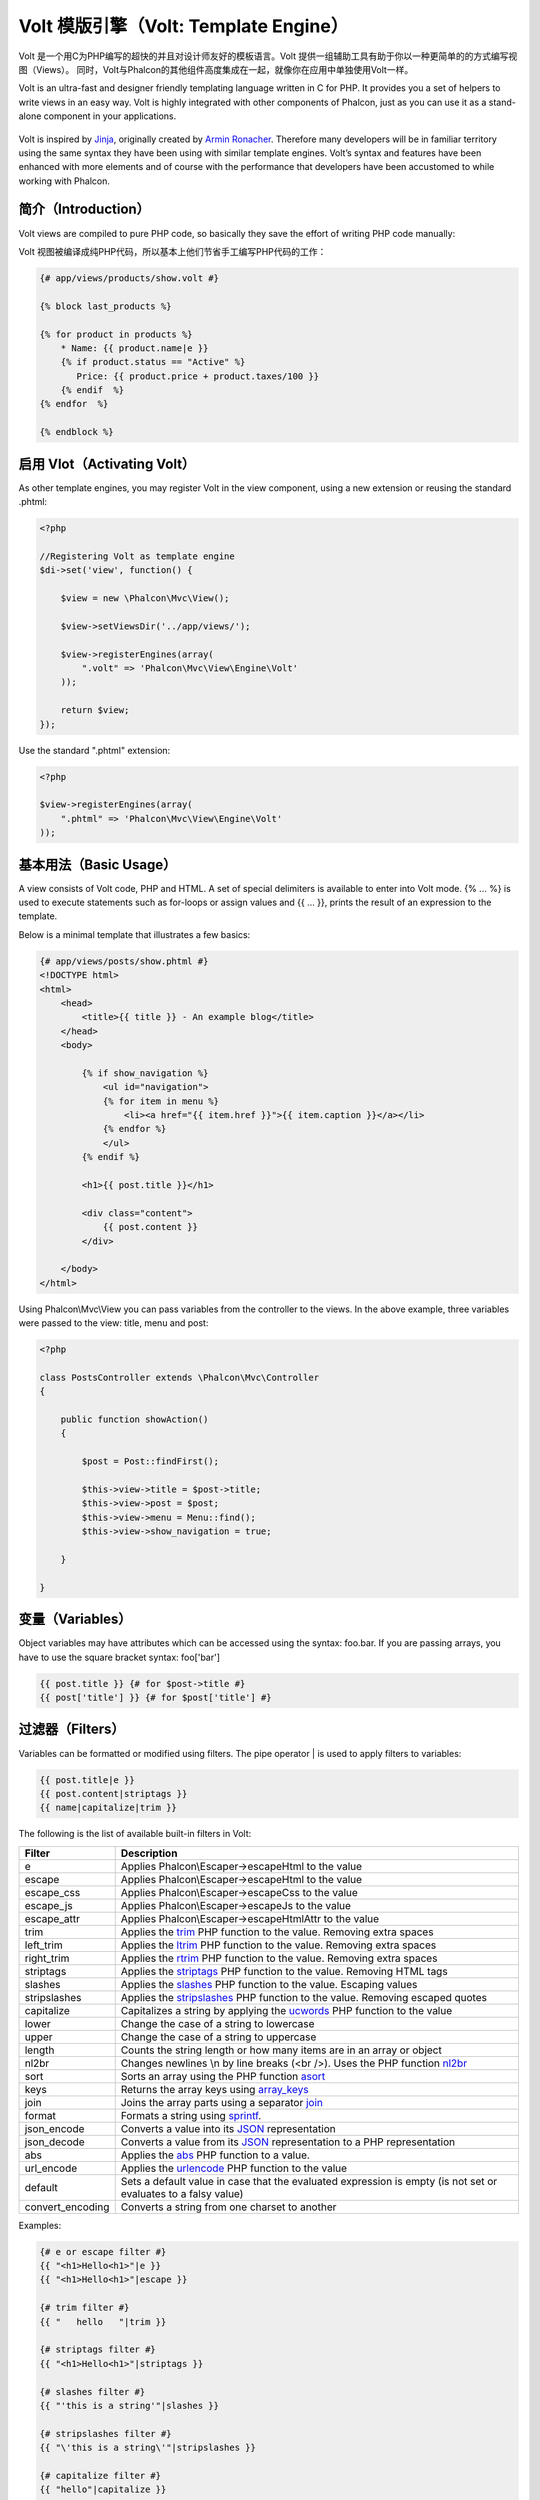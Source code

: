 Volt 模版引擎（Volt: Template Engine）
=====================
Volt 是一个用C为PHP编写的超快的并且对设计师友好的模板语言。Volt 提供一组辅助工具有助于你以一种更简单的的方式编写视图（Views）。
同时，Volt与Phalcon的其他组件高度集成在一起，就像你在应用中单独使用Volt一样。

Volt is an ultra-fast and designer friendly templating language written in C for PHP. It provides you a set of
helpers to write views in an easy way. Volt is highly integrated with other components of Phalcon,
just as you can use it as a stand-alone component in your applications.

.. figure:: ../_static/img/volt.jpg
   :align: center

Volt is inspired by Jinja_, originally created by `Armin Ronacher`_. Therefore many developers will be in familiar
territory using the same syntax they have been using with similar template engines. Volt’s syntax and features
have been enhanced with more elements and of course with the performance that developers have been
accustomed to while working with Phalcon.

简介（Introduction）
------------
Volt views are compiled to pure PHP code, so basically they save the effort of writing PHP code manually:

Volt 视图被编译成纯PHP代码，所以基本上他们节省手工编写PHP代码的工作：

.. code-block:: html+jinja

    {# app/views/products/show.volt #}

    {% block last_products %}

    {% for product in products %}
        * Name: {{ product.name|e }}
        {% if product.status == "Active" %}
           Price: {{ product.price + product.taxes/100 }}
        {% endif  %}
    {% endfor  %}

    {% endblock %}

启用 Vlot（Activating Volt）
---------------
As other template engines, you may register Volt in the view component, using a new extension or
reusing the standard .phtml:

.. code-block:: php

    <?php

    //Registering Volt as template engine
    $di->set('view', function() {

        $view = new \Phalcon\Mvc\View();

        $view->setViewsDir('../app/views/');

        $view->registerEngines(array(
            ".volt" => 'Phalcon\Mvc\View\Engine\Volt'
        ));

        return $view;
    });

Use the standard ".phtml" extension:

.. code-block:: php

    <?php

    $view->registerEngines(array(
        ".phtml" => 'Phalcon\Mvc\View\Engine\Volt'
    ));

基本用法（Basic Usage）
-----------
A view consists of Volt code, PHP and HTML. A set of special delimiters is available to enter into
Volt mode. {% ... %} is used to execute statements such as for-loops or assign values and {{ ... }},
prints the result of an expression to the template.

Below is a minimal template that illustrates a few basics:

.. code-block:: html+jinja

    {# app/views/posts/show.phtml #}
    <!DOCTYPE html>
    <html>
        <head>
            <title>{{ title }} - An example blog</title>
        </head>
        <body>

            {% if show_navigation %}
                <ul id="navigation">
                {% for item in menu %}
                    <li><a href="{{ item.href }}">{{ item.caption }}</a></li>
                {% endfor %}
                </ul>
            {% endif %}

            <h1>{{ post.title }}</h1>

            <div class="content">
                {{ post.content }}
            </div>

        </body>
    </html>

Using Phalcon\\Mvc\\View you can pass variables from the controller to the views.
In the above example, three variables were passed to the view: title, menu and post:

.. code-block:: php

    <?php

    class PostsController extends \Phalcon\Mvc\Controller
    {

        public function showAction()
        {

            $post = Post::findFirst();

            $this->view->title = $post->title;
            $this->view->post = $post;
            $this->view->menu = Menu::find();
            $this->view->show_navigation = true;

        }

    }

变量（Variables）
-----------------
Object variables may have attributes which can be accessed using the syntax: foo.bar.
If you are passing arrays, you have to use the square bracket syntax: foo['bar']

.. code-block:: jinja

    {{ post.title }} {# for $post->title #}
    {{ post['title'] }} {# for $post['title'] #}

过滤器（Filters）
-----------------
Variables can be formatted or modified using filters. The pipe operator | is used to apply filters to
variables:

.. code-block:: jinja

    {{ post.title|e }}
    {{ post.content|striptags }}
    {{ name|capitalize|trim }}

The following is the list of available built-in filters in Volt:

+----------------------+------------------------------------------------------------------------------+
| Filter               | Description                                                                  |
+======================+==============================================================================+
| e                    | Applies Phalcon\\Escaper->escapeHtml to the value                            |
+----------------------+------------------------------------------------------------------------------+
| escape               | Applies Phalcon\\Escaper->escapeHtml to the value                            |
+----------------------+------------------------------------------------------------------------------+
| escape_css           | Applies Phalcon\\Escaper->escapeCss to the value                             |
+----------------------+------------------------------------------------------------------------------+
| escape_js            | Applies Phalcon\\Escaper->escapeJs to the value                              |
+----------------------+------------------------------------------------------------------------------+
| escape_attr          | Applies Phalcon\\Escaper->escapeHtmlAttr to the value                        |
+----------------------+------------------------------------------------------------------------------+
| trim                 | Applies the trim_ PHP function to the value. Removing extra spaces           |
+----------------------+------------------------------------------------------------------------------+
| left_trim            | Applies the ltrim_ PHP function to the value. Removing extra spaces          |
+----------------------+------------------------------------------------------------------------------+
| right_trim           | Applies the rtrim_ PHP function to the value. Removing extra spaces          |
+----------------------+------------------------------------------------------------------------------+
| striptags            | Applies the striptags_ PHP function to the value. Removing HTML tags         |
+----------------------+------------------------------------------------------------------------------+
| slashes              | Applies the slashes_ PHP function to the value. Escaping values              |
+----------------------+------------------------------------------------------------------------------+
| stripslashes         | Applies the stripslashes_ PHP function to the value. Removing escaped quotes |
+----------------------+------------------------------------------------------------------------------+
| capitalize           | Capitalizes a string by applying the ucwords_ PHP function to the value      |
+----------------------+------------------------------------------------------------------------------+
| lower                | Change the case of a string to lowercase                                     |
+----------------------+------------------------------------------------------------------------------+
| upper                | Change the case of a string to uppercase                                     |
+----------------------+------------------------------------------------------------------------------+
| length               | Counts the string length or how many items are in an array or object         |
+----------------------+------------------------------------------------------------------------------+
| nl2br                | Changes newlines \\n by line breaks (<br />). Uses the PHP function nl2br_   |
+----------------------+------------------------------------------------------------------------------+
| sort                 | Sorts an array using the PHP function asort_                                 |
+----------------------+------------------------------------------------------------------------------+
| keys                 | Returns the array keys using array_keys_                                     |
+----------------------+------------------------------------------------------------------------------+
| join                 | Joins the array parts using a separator join_                                |
+----------------------+------------------------------------------------------------------------------+
| format               | Formats a string using sprintf_.                                             |
+----------------------+------------------------------------------------------------------------------+
| json_encode          | Converts a value into its JSON_ representation                               |
+----------------------+------------------------------------------------------------------------------+
| json_decode          | Converts a value from its JSON_ representation to a PHP representation       |
+----------------------+------------------------------------------------------------------------------+
| abs                  | Applies the abs_ PHP function to a value.                                    |
+----------------------+------------------------------------------------------------------------------+
| url_encode           | Applies the urlencode_ PHP function to the value                             |
+----------------------+------------------------------------------------------------------------------+
| default              | Sets a default value in case that the evaluated expression is empty          |
|                      | (is not set or evaluates to a falsy value)                                   |
+----------------------+------------------------------------------------------------------------------+
| convert_encoding     | Converts a string from one charset to another                                |
+----------------------+------------------------------------------------------------------------------+

Examples:

.. code-block:: jinja

    {# e or escape filter #}
    {{ "<h1>Hello<h1>"|e }}
    {{ "<h1>Hello<h1>"|escape }}

    {# trim filter #}
    {{ "   hello   "|trim }}

    {# striptags filter #}
    {{ "<h1>Hello<h1>"|striptags }}

    {# slashes filter #}
    {{ "'this is a string'"|slashes }}

    {# stripslashes filter #}
    {{ "\'this is a string\'"|stripslashes }}

    {# capitalize filter #}
    {{ "hello"|capitalize }}

    {# lower filter #}
    {{ "HELLO"|lower }}

    {# upper filter #}
    {{ "hello"|upper }}

    {# length filter #}
    {{ "robots"|length }}
    {{ [1, 2, 3]|length }}

    {# nl2br filter #}
    {{ "some\ntext"|nl2br }}

    {# sort filter #}
    {% set sorted=[3, 1, 2]|sort %}

    {# keys filter #}
    {% set keys=['first': 1, 'second': 2, 'third': 3]|keys %}

    {# json_encode filter #}
    {% robots|json_encode %}

    {# json_decode filter #}
    {% set decoded='{"one":1,"two":2,"three":3}'|json_decode %}

    {# url_encode filter #}
    {{ post.permanent_link|url_encode }}

    {# convert_encoding filter #}
    {{ "désolé"|convert_encoding('utf8', 'latin1') }}

注释（Comments）
----------------
Comments may also be added to a template using the {# ... #} delimiters. All text inside them is just ignored in the final output:

.. code-block:: jinja

    {# note: this is a comment
        {% set price = 100; %}
    #}

流程控制列表（List of Control Structures）
------------------------------------------
Volt provides a set of basic but powerful control structures for use in templates:

循环语句 For
^^^^^^^^^^^^
Loop over each item in a sequence. The following example shows how to traverse a set of "robots" and print his/her name:

.. code-block:: html+jinja

    <h1>Robots</h1>
    <ul>
    {% for robot in robots %}
      <li>{{ robot.name|e }}</li>
    {% endfor %}
    </ul>

for-loops can also be nested:

.. code-block:: html+jinja

    <h1>Robots</h1>
    {% for robot in robots %}
      {% for part in robot.parts %}
      Robot: {{ robot.name|e }} Part: {{ part.name|e }} <br/>
      {% endfor %}
    {% endfor %}

You can get the element "keys" as in the PHP counterpart using the following syntax:

.. code-block:: html+jinja

    {% set numbers = ['one': 1, 'two': 2, 'three': 3] %}

    {% for name, value in numbers %}
      Name: {{ name }} Value: {{ value }}
    {% endfor %}

An "if" evaluation can be optionally set:

.. code-block:: html+jinja

    {% set numbers = ['one': 1, 'two': 2, 'three': 3] %}

    {% for value in numbers if value < 2 %}
      Value: {{ value }}
    {% endfor %}

    {% for name, value in numbers if name != 'two' %}
      Name: {{ name }} Value: {{ value }}
    {% endfor %}

If an 'else' is defined inside the 'for', it will be executed if the expression in the iterator result in zero iterations:

.. code-block:: html+jinja

    <h1>Robots</h1>
    {% for robot in robots %}
        Robot: {{ robot.name|e }} Part: {{ part.name|e }} <br/>
    {% else %}
        There are no robots to show
    {% endfor %}

Alternative syntax:

.. code-block:: html+jinja

    <h1>Robots</h1>
    {% for robot in robots %}
        Robot: {{ robot.name|e }} Part: {{ part.name|e }} <br/>
    {% elsefor %}
        There are no robots to show
    {% endfor %}

循环控制（Loop Controls）
^^^^^^^^^^^^^^^^^^^^^^^^^
The 'break' and 'continue' statements can be used to exit from a loop or force an iteration in the current block:

.. code-block:: html+jinja

    {# skip the even robots #}
    {% for index, robot in robots %}
        {% if index is even %}
            {% continue %}
        {% endif %}
        ...
    {% endfor %}

.. code-block:: html+jinja

    {# exit the foreach on the first even robot #}
    {% for index, robot in robots %}
        {% if index is even %}
            {% break %}
        {% endif %}
        ...
    {% endfor %}

条件判断语句 If
^^^^^^^^^^^^^^^
As PHP, an "if" statement checks if an expression is evaluated as true or false:

.. code-block:: html+jinja

    <h1>Cyborg Robots</h1>
    <ul>
    {% for robot in robots %}
      {% if robot.type == "cyborg" %}
      <li>{{ robot.name|e }}</li>
      {% endif %}
    {% endfor %}
    </ul>

The else clause is also supported:

.. code-block:: html+jinja

    <h1>Robots</h1>
    <ul>
    {% for robot in robots %}
      {% if robot.type == "cyborg" %}
      <li>{{ robot.name|e }}</li>
      {% else %}
      <li>{{ robot.name|e }} (not a cyborg)</li>
      {% endif %}
    {% endfor %}
    </ul>

The 'elseif' control flow structure can be used together with if to emulate a 'switch' block:

.. code-block:: html+jinja

    {% if robot.type == "cyborg" %}
        Robot is a cyborg
    {% elseif robot.type == "virtual" %}
        Robot is virtual
    {% elseif robot.type == "mechanical" %}
        Robot is mechanical
    {% endif %}

循环上下文（Loop Context）
^^^^^^^^^^^^^^^^^^^^^^^^^^
A special variable is available inside 'for' loops providing you information about

+----------------------+------------------------------------------------------------------------------+
| Variable             | Description                                                                  |
+======================+==============================================================================+
| loop.index           | The current iteration of the loop. (1 indexed)                               |
+----------------------+------------------------------------------------------------------------------+
| loop.index0          | The current iteration of the loop. (0 indexed)                               |
+----------------------+------------------------------------------------------------------------------+
| loop.revindex        | The number of iterations from the end of the loop (1 indexed)                |
+----------------------+------------------------------------------------------------------------------+
| loop.revindex0       | The number of iterations from the end of the loop (0 indexed)                |
+----------------------+------------------------------------------------------------------------------+
| loop.first           | True if in the first iteration.                                              |
+----------------------+------------------------------------------------------------------------------+
| loop.last            | True if in the last iteration.                                               |
+----------------------+------------------------------------------------------------------------------+
| loop.length          | The number of items to iterate                                               |
+----------------------+------------------------------------------------------------------------------+

.. code-block:: html+jinja

    {% for robot in robots %}
        {% if loop.first %}
            <table>
            <tr>
                <th>#</th>
                <th>Id</th>
                <th>Name</th>
            </tr>
        {% endif %}
            <tr>
                <td>{{ loop.index }}</td>
                <td>{{ robot.id }}</td>
                <td>{{ robot.name }}</td>
            </tr>
        {% if loop.last %}
            </table>
        {% endif %}
    {% endfor %}

赋值（Assignments）
-------------------
Variables may be changed in a template using the instruction "set":

.. code-block:: html+jinja

    {% set fruits = ['Apple', 'Banana', 'Orange'] %}
    {% set name = robot.name %}

Multiple assignments are allowed in the same instruction:

.. code-block:: html+jinja

    {% set fruits = ['Apple', 'Banana', 'Orange'], name = robot.name, active = true %}

Additionally, you can use compound assignment operators:

.. code-block:: html+jinja

    {% set price += 100.00 %}
    {% set age *= 5 %}

The following operators are available:

+----------------------+------------------------------------------------------------------------------+
| Operator             | Description                                                                  |
+======================+==============================================================================+
| =                    | Standard Assignment                                                          |
+----------------------+------------------------------------------------------------------------------+
| +=                   | Addition assignment                                                          |
+----------------------+------------------------------------------------------------------------------+
| -=                   | Subtraction assignment                                                       |
+----------------------+------------------------------------------------------------------------------+
| \*=                  | Multiplication assignment                                                    |
+----------------------+------------------------------------------------------------------------------+
| /=                   | Division assignment                                                          |
+----------------------+------------------------------------------------------------------------------+

表达式（Expressions）
---------------------
Volt provides a basic set of expression support, including literals and common operators.

A expression can be evaluated and printed using the '{{' and '}}' delimiters:

.. code-block:: html+jinja

    {{ (1 + 1) * 2 }}

If an expression needs to be evaluated without be printed the 'do' statement can be used:

.. code-block:: html+jinja

    {% do (1 + 1) * 2 %}

字面值（Literals）
^^^^^^^^^^^^^^^^^^
The following literals are supported:

+----------------------+------------------------------------------------------------------------------+
| Filter               | Description                                                                  |
+======================+==============================================================================+
| “this is a string”   | Text between double quotes or single quotes are handled as strings           |
+----------------------+------------------------------------------------------------------------------+
| 100.25               | Numbers with a decimal part are handled as doubles/floats                    |
+----------------------+------------------------------------------------------------------------------+
| 100                  | Numbers without a decimal part are handled as integers                       |
+----------------------+------------------------------------------------------------------------------+
| false                | Constant "false" is the boolean false value                                  |
+----------------------+------------------------------------------------------------------------------+
| true                 | Constant "true" is the boolean true value                                    |
+----------------------+------------------------------------------------------------------------------+
| null                 | Constant "null" is the Null value                                            |
+----------------------+------------------------------------------------------------------------------+

数组（Arrays）
^^^^^^^^^^^^^^
Whether you're using PHP 5.3, 5.4 or 5.5, you can create arrays by enclosing a list of values in square brackets:

.. code-block:: html+jinja

    {# Simple array #}
    {{ ['Apple', 'Banana', 'Orange'] }}

    {# Other simple array #}
    {{ ['Apple', 1, 2.5, false, null] }}

    {# Multi-Dimensional array #}
    {{ [[1, 2], [3, 4], [5, 6]] }}

    {# Hash-style array #}
    {{ ['first': 1, 'second': 4/2, 'third': '3'] }}

Curly braces also can be used to define arrays or hashes:

.. code-block:: html+jinja

    {% set myArray = {'Apple', 'Banana', 'Orange'} %}
    {% set myHash = {'first': 1, 'second': 4/2, 'third': '3'} %}

算术运算（Math）
^^^^^^^^^^^^^^^^
You may make calculations in templates using the following operators:

+----------------------+------------------------------------------------------------------------------+
| Operator             | Description                                                                  |
+======================+==============================================================================+
| \+                   | Perform an adding operation. {{ 2 + 3 }} returns 5                           |
+----------------------+------------------------------------------------------------------------------+
| \-                   | Perform a substraction operation {{ 2 - 3 }} returns -1                      |
+----------------------+------------------------------------------------------------------------------+
| \*                   | Perform a multiplication operation {{ 2 * 3 }} returns 6                     |
+----------------------+------------------------------------------------------------------------------+
| \/                   | Perform a division operation {{ 10 / 2 }} returns 5                          |
+----------------------+------------------------------------------------------------------------------+
| \%                   | Calculate the remainder of an integer division {{ 10 % 3 }} returns 1        |
+----------------------+------------------------------------------------------------------------------+

比较运算（Comparisons）
^^^^^^^^^^^^^^^^^^^^^^^
The following comparison operators are available:

+----------------------+------------------------------------------------------------------------------+
| Operator             | Description                                                                  |
+======================+==============================================================================+
| ==                   | Check whether both operands are equal                                        |
+----------------------+------------------------------------------------------------------------------+
| !=                   | Check whether both operands aren't equal                                     |
+----------------------+------------------------------------------------------------------------------+
| \<\>                 | Check whether both operands aren't equal                                     |
+----------------------+------------------------------------------------------------------------------+
| \>                   | Check whether left operand is greater than right operand                     |
+----------------------+------------------------------------------------------------------------------+
| \<                   | Check whether left operand is less than right operand                        |
+----------------------+------------------------------------------------------------------------------+
| <=                   | Check whether left operand is less or equal than right operand               |
+----------------------+------------------------------------------------------------------------------+
| >=                   | Check whether left operand is greater or equal than right operand            |
+----------------------+------------------------------------------------------------------------------+
| ===                  | Check whether both operands are identical                                    |
+----------------------+------------------------------------------------------------------------------+
| !==                  | Check whether both operands aren't identical                                 |
+----------------------+------------------------------------------------------------------------------+

逻辑运算（Logic）
^^^^^^^^^^^^^^^^^
Logic operators are useful in the "if" expression evaluation to combine multiple tests:

+----------------------+------------------------------------------------------------------------------+
| Operator             | Description                                                                  |
+======================+==============================================================================+
| or                   | Return true if the left or right operand is evaluated as true                |
+----------------------+------------------------------------------------------------------------------+
| and                  | Return true if both left and right operands are evaluated as true            |
+----------------------+------------------------------------------------------------------------------+
| not                  | Negates an expression                                                        |
+----------------------+------------------------------------------------------------------------------+
| ( expr )             | Parenthesis groups expressions                                               |
+----------------------+------------------------------------------------------------------------------+

其他操作（Other Operators）
^^^^^^^^^^^^^^^^^^^^^^^^^^^
Additional operators seen the following operators are available:

+----------------------+----------------------------------------------------------------------------------------------+
| Operator             | Description                                                                                  |
+======================+==============================================================================================+
| \~                   | Concatenates both operands {{ "hello " \~ "world" }}                                         |
+----------------------+----------------------------------------------------------------------------------------------+
| \|                   | Applies a filter in the right operand to the left {{ "hello"\|uppercase }}                   |
+----------------------+----------------------------------------------------------------------------------------------+
| \.\.                 | Creates a range {{ 'a'..'z' }} {{ 1..10 }}                                                   |
+----------------------+----------------------------------------------------------------------------------------------+
| is                   | Same as == (equals), also performs tests                                                     |
+----------------------+----------------------------------------------------------------------------------------------+
| in                   | To check if an expression is contained into other expressions if "a" in "abc"                |
+----------------------+----------------------------------------------------------------------------------------------+
| is not               | Same as != (not equals)                                                                      |
+----------------------+----------------------------------------------------------------------------------------------+
| 'a' ? 'b' : 'c'      | Ternary operator. The same as the PHP ternary operator                                       |
+----------------------+----------------------------------------------------------------------------------------------+
| ++                   | Increments a value                                                                           |
+----------------------+----------------------------------------------------------------------------------------------+
| --                   | Decrements a value                                                                           |
+----------------------+----------------------------------------------------------------------------------------------+

The following example shows how to use operators:

.. code-block:: html+jinja

    {% set robots = ['Voltron', 'Astro Boy', 'Terminator', 'C3PO'] %}

    {% for index in 0..robots|length %}
        {% if robots[index] is defined %}
            {{ "Name: " ~ robots[index] }}
        {% endif %}
    {% endfor %}

测试运算（Tests）
-----------------
Tests can be used to test if a variable has a valid expected value. The operator "is" is used to perform the tests:

.. code-block:: html+jinja

    {% set robots = ['1': 'Voltron', '2': 'Astro Boy', '3': 'Terminator', '4': 'C3PO'] %}

    {% for position, name in robots %}
        {% if position is odd %}
            {{ name }}
        {% endif %}
    {% endfor %}

The following built-in tests are available in Volt:

+----------------------+----------------------------------------------------------------------------------------------+
| Test                 | Description                                                                                  |
+======================+==============================================================================================+
| defined              | Checks if a variable is defined (isset)                                                      |
+----------------------+----------------------------------------------------------------------------------------------+
| empty                | Checks if a variable is empty                                                                |
+----------------------+----------------------------------------------------------------------------------------------+
| even                 | Checks if a numeric value is even                                                            |
+----------------------+----------------------------------------------------------------------------------------------+
| odd                  | Checks if a numeric value is odd                                                             |
+----------------------+----------------------------------------------------------------------------------------------+
| numeric              | Checks if value is numeric                                                                   |
+----------------------+----------------------------------------------------------------------------------------------+
| scalar               | Checks if value is scalar (not an array or object)                                           |
+----------------------+----------------------------------------------------------------------------------------------+
| iterable             | Checks if a value is iterable. Can be traversed by a "for" statement                         |
+----------------------+----------------------------------------------------------------------------------------------+
| divisibleby          | Checks if a value is divisible by other value                                                |
+----------------------+----------------------------------------------------------------------------------------------+
| sameas               | Checks if a value is identical to other value                                                |
+----------------------+----------------------------------------------------------------------------------------------+
| type                 | Checks if a value is of the specified type                                                   |
+----------------------+----------------------------------------------------------------------------------------------+

More examples:

.. code-block:: html+jinja

    {% if robot is defined %}
        The robot variable is defined
    {% endif %}

    {% if robot is empty %}
        The robot is null or isn't defined
    {% endif %}

    {% for key, name in [1: 'Voltron', 2: 'Astroy Boy', 3: 'Bender'] %}
        {% if key is even %}
            {{ name }}
        {% endif %}
    {% endfor %}

    {% for key, name in [1: 'Voltron', 2: 'Astroy Boy', 3: 'Bender'] %}
        {% if key is odd %}
            {{ name }}
        {% endif %}
    {% endfor %}

    {% for key, name in [1: 'Voltron', 2: 'Astroy Boy', 'third': 'Bender'] %}
        {% if key is numeric %}
            {{ name }}
        {% endif %}
    {% endfor %}

    {% set robots = [1: 'Voltron', 2: 'Astroy Boy'] %}
    {% if robots is iterable %}
        {% for robot in robots %}
            ...
        {% endfor %}
    {% endif %}

    {% set world = "hello" %}
    {% if world is sameas("hello") %}
        {{ "it's hello" }}
    {% endif %}

    {% set external = false %}
    {% if external is type('boolean') %}
        {{ "external is false or true" }}
    {% endif %}

宏定义（Macros）
----------------
Macros can be used to reuse logic in a template, they act as PHP functions, can receive parameters and return values:

.. code-block:: html+jinja

    {%- macro related_bar(related_links) %}
        <ul>
            {%- for rellink in related_links %}
                <li><a href="{{ url(link.url) }}" title="{{ link.title|striptags }}">{{ link.text }}</a></li>
            {%- endfor %}
        </ul>
    {%- endmacro %}

    {# Print related links #}
    {{ related_bar(links) }}

    <div>This is the content</div>

    {# Print related links again #}
    {{ related_bar(links) }}

When calling macros, parameters can be passed by name:

.. code-block:: html+jinja

    {%- macro error_messages(message, field, type) %}
        <div>
            <span class="error-type">{{ type }}</span>
            <span class="error-field">{{ field }}</span>
            <span class="error-message">{{ message }}</span>
        </div>
    {%- endmacro %}

    {# Call the macro #}
    {{ error_messages('type': 'Invalid', 'message': 'The name is invalid', 'field': 'name') }}

Macros can return values:

.. code-block:: html+jinja

    {%- macro my_input(name, class) %}
        {% return text_field(name, 'class': class) %}
    {%- endmacro %}

    {# Call the macro #}
    {{ '<p>' ~ my_input('name', 'input-text') ~ '</p>' }}

And receive optional parameters:

.. code-block:: html+jinja

    {%- macro my_input(name, class="input-text") %}
        {% return text_field(name, 'class': class) %}
    {%- endmacro %}

    {# Call the macro #}
    {{ '<p>' ~ my_input('name') ~ '</p>' }}
    {{ '<p>' ~ my_input('name', 'input-text') ~ '</p>' }}

使用标签助手（Using Tag Helpers）
---------------------------------
Volt is highly integrated with :doc:`Phalcon\\Tag <tags>`, so it's easy to use the helpers provided by that component in a Volt template:

.. code-block:: html+jinja

    {{ javascript_include("js/jquery.js") }}

    {{ form('products/save', 'method': 'post') }}

        <label for="name">Name</label>
        {{ text_field("name", "size": 32) }}

        <label for="type">Type</label>
        {{ select("type", productTypes, 'using': ['id', 'name']) }}

        {{ submit_button('Send') }}

    {{ end_form() }}

The following PHP is generated:

.. code-block:: html+php

    <?php echo Phalcon\Tag::javascriptInclude("js/jquery.js") ?>

    <?php echo Phalcon\Tag::form(array('products/save', 'method' => 'post')); ?>

        <label for="name">Name</label>
        <?php echo Phalcon\Tag::textField(array('name', 'size' => 32)); ?>

        <label for="type">Type</label>
        <?php echo Phalcon\Tag::select(array('type', $productTypes, 'using' => array('id', 'name'))); ?>

        <?php echo Phalcon\Tag::submitButton('Send'); ?>

    {{ end_form() }}

To call a Phalcon\\Tag helper, you only need to call an uncamelized version of the method:

+------------------------------------+-----------------------+
| Method                             | Volt function         |
+====================================+=======================+
| Phalcon\\Tag::linkTo               | link_to               |
+------------------------------------+-----------------------+
| Phalcon\\Tag::textField            | text_field            |
+------------------------------------+-----------------------+
| Phalcon\\Tag::passwordField        | password_field        |
+------------------------------------+-----------------------+
| Phalcon\\Tag::hiddenField          | hidden_field          |
+------------------------------------+-----------------------+
| Phalcon\\Tag::fileField            | file_field            |
+------------------------------------+-----------------------+
| Phalcon\\Tag::checkField           | check_field           |
+------------------------------------+-----------------------+
| Phalcon\\Tag::radioField           | radio_field           |
+------------------------------------+-----------------------+
| Phalcon\\Tag::dateField            | date_field            |
+------------------------------------+-----------------------+
| Phalcon\\Tag::emailField           | email_field           |
+------------------------------------+-----------------------+
| Phalcon\\Tag::numberField          | number_field          |
+------------------------------------+-----------------------+
| Phalcon\\Tag::submitButton         | submit_button         |
+------------------------------------+-----------------------+
| Phalcon\\Tag::selectStatic         | select_static         |
+------------------------------------+-----------------------+
| Phalcon\\Tag::select               | select                |
+------------------------------------+-----------------------+
| Phalcon\\Tag::textArea             | text_area             |
+------------------------------------+-----------------------+
| Phalcon\\Tag::form                 | form                  |
+------------------------------------+-----------------------+
| Phalcon\\Tag::endForm              | end_form              |
+------------------------------------+-----------------------+
| Phalcon\\Tag::getTitle             | get_title             |
+------------------------------------+-----------------------+
| Phalcon\\Tag::stylesheetLink       | stylesheet_link       |
+------------------------------------+-----------------------+
| Phalcon\\Tag::javascriptInclude    | javascript_include    |
+------------------------------------+-----------------------+
| Phalcon\\Tag::image                | image                 |
+------------------------------------+-----------------------+
| Phalcon\\Tag::friendlyTitle        | friendly_title        |
+------------------------------------+-----------------------+

函数（Functions）
-----------------
The following built-in functions are available in Volt:

+----------------------+------------------------------------------------------------------------------+
| Name                 | Description                                                                  |
+======================+==============================================================================+
| content              | Includes the content produced in a previous rendering stage                  |
+----------------------+------------------------------------------------------------------------------+
| get_content          | Same as 'content'                                                            |
+----------------------+------------------------------------------------------------------------------+
| partial              | Dynamically loads a partial view in the current template                     |
+----------------------+------------------------------------------------------------------------------+
| super                | Render the contents of the parent block                                      |
+----------------------+------------------------------------------------------------------------------+
| time                 | Calls the PHP function with the same name                                    |
+----------------------+------------------------------------------------------------------------------+
| date                 | Calls the PHP function with the same name                                    |
+----------------------+------------------------------------------------------------------------------+
| dump                 | Calls the PHP function 'var_dump'                                            |
+----------------------+------------------------------------------------------------------------------+
| version              | Returns the current version of the framework                                 |
+----------------------+------------------------------------------------------------------------------+
| constant             | Reads a PHP constant                                                         |
+----------------------+------------------------------------------------------------------------------+
| url                  | Generate a URL using the 'url' service                                       |
+----------------------+------------------------------------------------------------------------------+

视图集成（View Integration）
----------------------------
Also, Volt is integrated with :doc:`Phalcon\\Mvc\\View <views>`, you can play with the view hierarchy and include partials as well:

.. code-block:: html+php

    {{ content() }}

    <!-- Simple include of a partial -->
    <div id="footer">{{ partial("partials/footer") }}</div>

    <!-- Passing extra variables -->
    <div id="footer">{{ partial("partials/footer", ['links': $links]) }}</div>

A partial is included in runtime, Volt also provides "include", this compiles the content of a view and returns its contents
as part of the view which was included:

.. code-block:: html+jinja

    {# Simple include of a partial #}
    <div id="footer">{% include "partials/footer" %}</div>

    {# Passing extra variables #}
    <div id="footer">{% include "partials/footer" with ['links': links] %}</div>

包含（Include）
^^^^^^^^^^^^^^^
'include' has a special behavior that will help us improve performance a bit when using Volt, if you specify the extension
when including the file and it exists when the template is compiled, Volt can inline the contents of the template in the parent
template where it's included. Templates aren't inlined if the 'include' have variables passed with 'with':

.. code-block:: html+jinja

    {# The contents of 'partials/footer.volt' is compiled and inlined #}
    <div id="footer">{% include "partials/footer.volt" %}</div>

模版的继承（Template Inheritance）
----------------------------------
With template inheritance you can create base templates that can be extended by others templates allowing to reuse code. A base template
define *blocks* than can be overridden by a child template. Let's pretend that we have the following base template:

.. code-block:: html+jinja

    {# templates/base.volt #}
    <!DOCTYPE html>
    <html>
        <head>
            {% block head %}
                <link rel="stylesheet" href="style.css" />
            {% endblock %}
            <title>{% block title %}{% endblock %} - My Webpage</title>
        </head>
        <body>
            <div id="content">{% block content %}{% endblock %}</div>
            <div id="footer">
                {% block footer %}&copy; Copyright 2012, All rights reserved.{% endblock %}
            </div>
        </body>
    </html>

From other template we could extend the base template replacing the blocks:

.. code-block:: jinja

    {% extends "templates/base.volt" %}

    {% block title %}Index{% endblock %}

    {% block head %}<style type="text/css">.important { color: #336699; }</style>{% endblock %}

    {% block content %}
        <h1>Index</h1>
        <p class="important">Welcome on my awesome homepage.</p>
    {% endblock %}

Not all blocks must be replaced at a child template, only those that are needed. The final output produced will be the following:

.. code-block:: html

    <!DOCTYPE html>
    <html>
        <head>
            <style type="text/css">.important { color: #336699; }</style>
            <title>Index - My Webpage</title>
        </head>
        <body>
            <div id="content">
                <h1>Index</h1>
                <p class="important">Welcome on my awesome homepage.</p>
            </div>
            <div id="footer">
                &copy; Copyright 2012, All rights reserved.
            </div>
        </body>
    </html>

多重继承（Multiple Inheritance）
^^^^^^^^^^^^^^^^^^^^^^^^^^^^^^^^
Extended templates can extend other templates. The following example illustrates this:

.. code-block:: html+jinja

    {# main.volt #}
    <!DOCTYPE html>
    <html>
        <head>
            <title>Title</title>
        </head>
        <body>
            {% block content %}{% endblock %}
        </body>
    </html>

Template "layout.volt" extends "main.volt"

.. code-block:: html+jinja

    {# layout.volt #}
    {% extends "main.volt" %}

    {% block content %}

        <h1>Table of contents</h1>

    {% endblock %}

Finally a view that extends "layout.volt":

.. code-block:: html+jinja

    {# index.volt #}
    {% extends "layout.volt" %}

    {% block content %}

        {{ super() }}

        <ul>
            <li>Some option</li>
            <li>Some other option</li>
        </ul>

    {% endblock %}

Rendering "index.volt" produces:

.. code-block:: html

    <!DOCTYPE html>
    <html>
        <head>
            <title>Title</title>
        </head>
        <body>

            <h1>Table of contents</h1>

            <ul>
                <li>Some option</li>
                <li>Some other option</li>
            </ul>

        </body>
    </html>

Note the call to the function "super()". With that function it's possible to render the contents of the parent block.

As partials, the path set to "extends" is a relative path under the current views directory (i.e. app/views/).

.. highlights::

    By default, and for performance reasons, Volt only checks for changes in the children templates
    to know when to re-compile to plain PHP again, so it is recommended initialize Volt with the option
    'compileAlways' => true. Thus, the templates are compiled always taking into account changes in
    the parent templates.

自动编码模式（Autoescape mode）
-------------------------------
You can enable auto-escaping of all variables printed in a block using the autoescape mode:

.. code-block:: html+jinja

    Manually escaped: {{ robot.name|e }}

    {% autoescape true %}
        Autoescaped: {{ robot.name }}
        {% autoescape false %}
            No Autoescaped: {{ robot.name }}
        {% endautoescape %}
    {% endautoescape %}

配置 Volt 引擎（Setting up the Volt Engine)
--------------------------------------------
Volt can be configured to alter its default behavior, the following example explain how to do that:

.. code-block:: php

    <?php

    use Phalcon\Mvc\View,
        Phalcon\Mvc\View\Engine\Volt;

    //Register Volt as a service
    $di->set('voltService', function($view, $di) {

        $volt = new Volt($view, $di);

        $volt->setOptions(array(
            "compiledPath" => "../app/compiled-templates/",
            "compiledExtension" => ".compiled"
        ));

        return $volt;
    });

    //Register Volt as template engine
    $di->set('view', function() {

        $view = new View();

        $view->setViewsDir('../app/views/');

        $view->registerEngines(array(
            ".volt" => 'voltService'
        ));

        return $view;
    });

If you do not want to reuse Volt as a service you can pass an anonymous function to register the engine instead of a service name:

.. code-block:: php

    <?php

    //Register Volt as template engine with an anonymous function
    $di->set('view', function() {

        $view = new \Phalcon\Mvc\View();

        $view->setViewsDir('../app/views/');

        $view->registerEngines(array(
            ".volt" => function($view, $di) {
                $volt = new \Phalcon\Mvc\View\Engine\Volt($view, $di);

                //set some options here

                return $volt;
            }
        ));

        return $view;
    });


The following options are available in Volt:

+-------------------+--------------------------------------------------------------------------------------------------------------------------------+---------+
| Option            | Description                                                                                                                    | Default |
+===================+================================================================================================================================+=========+
| compiledPath      | A writable path where the compiled PHP templates will be placed                                                                | ./      |
+-------------------+--------------------------------------------------------------------------------------------------------------------------------+---------+
| compiledExtension | An additional extension appended to the compiled PHP file                                                                      | .php    |
+-------------------+--------------------------------------------------------------------------------------------------------------------------------+---------+
| compiledSeparator | Volt replaces the directory separators / and \\ by this separator in order to create a single file in the compiled directory   | %%      |
+-------------------+--------------------------------------------------------------------------------------------------------------------------------+---------+
| stat              | Whether Phalcon must check if exists differences between the template file and its compiled path                               | true    |
+-------------------+--------------------------------------------------------------------------------------------------------------------------------+---------+
| compileAlways     | Tell Volt if the templates must be compiled in each request or only when they change                                           | false   |
+-------------------+--------------------------------------------------------------------------------------------------------------------------------+---------+
| prefix            | Allows to prepend a prefix to the templates in the compilation path                                                            | null    |
+-------------------+--------------------------------------------------------------------------------------------------------------------------------+---------+

The compilation path is generated according to the above options, if the developer wants total freedom defining the compilation path,
an anonymous function can be used to generate it, this function receives the relative path to the template in the
views directory. The following examples show how to change the compilation path dynamically:

.. code-block:: php

    <?php

    // Just append the .php extension to the template path
    // leaving the compiled templates in the same directory
    $volt->setOptions(array(
        'compiledPath' => function($templatePath) {
            return $templatePath . '.php';
        }
    ));

    // ​​Recursively create the same structure in another directory
    $volt->setOptions(array(
        'compiledPath' => function($templatePath) {
            $dirName = dirname($templatePath);
            if (!is_dir('cache/' . $dirName)) {
                mkdir('cache/' . $dirName);
            }
            return 'cache/' . $dirName . '/'. $templatePath . '.php';
        }
    ));

扩展 Volt（Extending Volt）
---------------------------
Unlike other template engines, Volt itself is not required to run the compiled templates.
Once the templates are compiled there is no dependence on Volt. With performance independence in mind,
Volt only acts as a compiler for PHP templates.

The Volt compiler allow you to extend it adding more functions, tests or filters to the existing ones.

函数（Functions）
^^^^^^^^^^^^^^^^^
Functions act as normal PHP functions, a valid string name is required as function name.
Functions can be added using two strategies, returning a simple string or using an anonymous
function. Always is required that the chosen strategy returns a valid PHP string expression:

.. code-block:: php

    <?php

    $volt = new \Phalcon\Mvc\View\Engine\Volt($view, $di);

    $compiler = $volt->getCompiler();

    //This binds the function name 'shuffle' in Volt to the PHP function 'str_shuffle'
    $compiler->addFunction('shuffle', 'str_shuffle');

Register the function with an anonymous function. This case we use $resolvedArgs to pass the arguments exactly
as were passed in the arguments:

.. code-block:: php

    <?php

    $compiler->addFunction('widget', function($resolvedArgs, $exprArgs) {
        return 'MyLibrary\Widgets::get(' . $resolvedArgs . ')';
    });

Treat the arguments independently and unresolved:

.. code-block:: php

    <?php

    $compiler->addFunction('repeat', function($resolvedArgs, $exprArgs) use ($compiler) {

        //Resolve the first argument
        $firstArgument = $compiler->expression($exprArgs[0]['expr']);

        //Checks if the second argument was passed
        if (isset($exprArgs[1])) {
            $secondArgument = $compiler->expression($exprArgs[1]['expr']);
        } else {
            //Use '10' as default
            $secondArgument = '10';
        }

        return 'str_repeat(' . $firstArgument . ', ' . $secondArgument . ')';
    });

Generate the code based on some function availability:

.. code-block:: php

    <?php

    $compiler->addFunction('contains_text', function($resolvedArgs, $exprArgs) {
        if (function_exists('mb_stripos')) {
            return 'mb_stripos(' . $resolvedArgs . ')';
        } else {
            return 'stripos(' . $resolvedArgs . ')';
        }
    });

Built-in functions can be overridden adding a function with its name:

.. code-block:: php

    <?php

    //Replace built-in function dump
    $compiler->addFunction('dump', 'print_r');

过滤器（Filters）
^^^^^^^^^^^^^^^^^
A filter has the following form in a template: leftExpr|name(optional-args). Adding new filters
is similar as seen with the functions:

.. code-block:: php

    <?php

    //This creates a filter 'hash' that uses the PHP function 'md5'
    $compiler->addFilter('hash', 'md5');

.. code-block:: php

    <?php

    $compiler->addFilter('int', function($resolvedArgs, $exprArgs) {
        return 'intval(' . $resolvedArgs . ')';
    });

Built-in filters can be overridden adding a function with its name:

.. code-block:: php

    <?php

    //Replace built-in filter 'capitalize'
    $compiler->addFilter('capitalize', 'lcfirst');

扩展（Extensions）
^^^^^^^^^^^^^^^^^^
With extensions the developer has more flexibility to extend the template engine, and override the compilation
of ​a specific instruction, change the behavior of an expression or operator, add functions/filters, and more.

An extension is a class that implements the events triggered by Volt as a method of itself.

For example, the class below allows to use any PHP function in Volt:

.. code-block:: php

    <?php

    class PhpFunctionExtension
    {
        /**
         * This method is called on any attempt to compile a function call
         */
        public function compileFunction($name, $arguments)
        {
            if (function_exists($name)) {
                return $name . '('. $arguments . ')';
            }
        }
    }

The above class implements the method 'compileFunction' which is invoked before any attempt to compile a function call in any
template. The purpose of the extension is to verify if a function to be compiled is a PHP function allowing to call it
from the template. Events in extensions must return valid PHP code, this will be used as result of the compilation
instead of the one generated by Volt. If an event doesn't return an string the compilation is done using the default
behavior provided by the engine.

The following compilation events are available to be implemented in extensions:

+-------------------+------------------------------------------------------------------------------------------------------------+
| Event/Method      | Description                                                                                                |
+===================+============================================================================================================+
| compileFunction   | Triggered before trying to compile any function call in a template                                         |
+-------------------+------------------------------------------------------------------------------------------------------------+
| compileFilter     | Triggered before trying to compile any filter call in a template                                           |
+-------------------+------------------------------------------------------------------------------------------------------------+
| resolveExpression | Triggered before trying to compile any expression. This allows the developer to override operators         |
+-------------------+------------------------------------------------------------------------------------------------------------+
| compileStatement  | Triggered before trying to compile any expression. This allows the developer to override any statement     |
+-------------------+------------------------------------------------------------------------------------------------------------+

Volt extensions must be in registered in the compiler making them available in compile time:

.. code-block:: php

    <?php

    //Register the extension in the compiler
    $compiler->addExtension(new PhpFunctionExtension());

缓存视图片段（Caching view fragments）
--------------------------------------
With Volt it's easy cache view fragments. This caching improves performance preventing
that the contents of a block from being executed by PHP each time the view is displayed:

.. code-block:: html+jinja

    {% cache "sidebar" %}
        <!-- generate this content is slow so we are going to cache it -->
    {% endcache %}

Setting a specific number of seconds:

.. code-block:: html+jinja

    {# cache the sidebar by 1 hour #}
    {% cache "sidebar" 3600 %}
        <!-- generate this content is slow so we are going to cache it -->
    {% endcache %}

Any valid expression can be used as cache key:

.. code-block:: html+jinja

    {% cache ("article-" ~ post.id) 3600 %}

        <h1>{{ post.title }}</h1>

        <p>{{ post.content }}</p>

    {% endcache %}

The caching is done by the :doc:`Phalcon\\Cache <cache>` component via the view component.
Learn more about how this integration works in the section :doc:`"Caching View Fragments" <views>`.

注入服务到模版（Inject Services into a Template）
-------------------------------------------------
If a service container (DI) is available for Volt, you can use the services by only accessing the name of the service in the template:

.. code-block:: html+jinja

    {# Inject the 'flash' service #}
    <div id="messages">{{ flash.output() }}</div>

    {# Inject the 'security' service #}
    <input type="hidden" name="token" value="{{ security.getToken() }}">

独立的组件（Stand-alone component）
-----------------------------------
Using Volt in a stand-alone mode can be demonstrated below:

.. code-block:: php

    <?php

    //Create a compiler
    $compiler = new \Phalcon\Mvc\View\Engine\Volt\Compiler();

    //Optionally add some options
    $compiler->setOptions(array(
        //...
    ));

    //Compile a template string returning PHP code
    echo $compiler->compileString('{{ "hello" }}');

    //Compile a template in a file specifying the destination file
    $compiler->compileFile('layouts/main.volt', 'cache/layouts/main.volt.php');

    //Compile a template in a file based on the options passed to the compiler
    $compiler->compile('layouts/main.volt');

    //Require the compiled templated (optional)
    require $compiler->getCompiledTemplatePath();

外部资源（External Resources）
------------------------------
* A bundle for Sublime/Textmate is available `here <https://github.com/phalcon/volt-sublime-textmate>`_
* `Album-O-Rama <http://album-o-rama.phalconphp.com>`_ is a sample application using Volt as template engine, [`Github <https://github.com/phalcon/album-o-rama>`_]
* `Our website <http://phalconphp.com>`_ is running using Volt as template engine, [`Github <https://github.com/phalcon/website>`_]
* `Phosphorum <http://forum.phalconphp.com>`_, the Phalcon's forum, also uses Volt, [`Github <https://github.com/phalcon/forum>`_]
* `Vökuró <http://vokuro.phalconphp.com>`_, is another sample application that use Volt, [`Github <https://github.com/phalcon/vokuro>`_]

.. _Armin Ronacher: https://github.com/mitsuhiko
.. _Twig: https://github.com/vito/chyrp/wiki/Twig-Reference
.. _Jinja: http://jinja.pocoo.org/
.. _trim: http://php.net/manual/en/function.trim.php
.. _ltrim: http://php.net/manual/en/function.ltrim.php
.. _rtrim: http://php.net/manual/en/function.rtrim.php
.. _striptags: http://php.net/manual/en/function.striptags.php
.. _slashes: http://php.net/manual/en/function.slashes.php
.. _stripslashes: http://php.net/manual/en/function.stripslashes.php
.. _ucwords: http://php.net/manual/en/function.ucwords.php
.. _nl2br: http://php.net/manual/en/function.nl2br.php
.. _asort: http://php.net/manual/en/function.asort.php
.. _array_keys: http://php.net/manual/en/function.array-keys.php
.. _abs: http://php.net/manual/en/function.abs.php
.. _urlencode: http://php.net/manual/en/function.urlencode.php
.. _sprintf: http://php.net/manual/en/function.sprintf.php
.. _join: http://php.net/manual/en/function.join.php
.. _JSON: http://php.net/manual/en/function.json-encode.php
